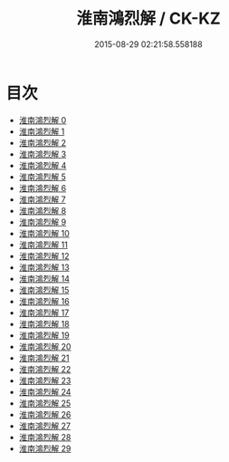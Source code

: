 #+TITLE: 淮南鴻烈解 / CK-KZ

#+DATE: 2015-08-29 02:21:58.558188
* 目次
 - [[file:KR5f0018_000.txt][淮南鴻烈解 0]]
 - [[file:KR5f0018_001.txt][淮南鴻烈解 1]]
 - [[file:KR5f0018_002.txt][淮南鴻烈解 2]]
 - [[file:KR5f0018_003.txt][淮南鴻烈解 3]]
 - [[file:KR5f0018_004.txt][淮南鴻烈解 4]]
 - [[file:KR5f0018_005.txt][淮南鴻烈解 5]]
 - [[file:KR5f0018_006.txt][淮南鴻烈解 6]]
 - [[file:KR5f0018_007.txt][淮南鴻烈解 7]]
 - [[file:KR5f0018_008.txt][淮南鴻烈解 8]]
 - [[file:KR5f0018_009.txt][淮南鴻烈解 9]]
 - [[file:KR5f0018_010.txt][淮南鴻烈解 10]]
 - [[file:KR5f0018_011.txt][淮南鴻烈解 11]]
 - [[file:KR5f0018_012.txt][淮南鴻烈解 12]]
 - [[file:KR5f0018_013.txt][淮南鴻烈解 13]]
 - [[file:KR5f0018_014.txt][淮南鴻烈解 14]]
 - [[file:KR5f0018_015.txt][淮南鴻烈解 15]]
 - [[file:KR5f0018_016.txt][淮南鴻烈解 16]]
 - [[file:KR5f0018_017.txt][淮南鴻烈解 17]]
 - [[file:KR5f0018_018.txt][淮南鴻烈解 18]]
 - [[file:KR5f0018_019.txt][淮南鴻烈解 19]]
 - [[file:KR5f0018_020.txt][淮南鴻烈解 20]]
 - [[file:KR5f0018_021.txt][淮南鴻烈解 21]]
 - [[file:KR5f0018_022.txt][淮南鴻烈解 22]]
 - [[file:KR5f0018_023.txt][淮南鴻烈解 23]]
 - [[file:KR5f0018_024.txt][淮南鴻烈解 24]]
 - [[file:KR5f0018_025.txt][淮南鴻烈解 25]]
 - [[file:KR5f0018_026.txt][淮南鴻烈解 26]]
 - [[file:KR5f0018_027.txt][淮南鴻烈解 27]]
 - [[file:KR5f0018_028.txt][淮南鴻烈解 28]]
 - [[file:KR5f0018_029.txt][淮南鴻烈解 29]]
